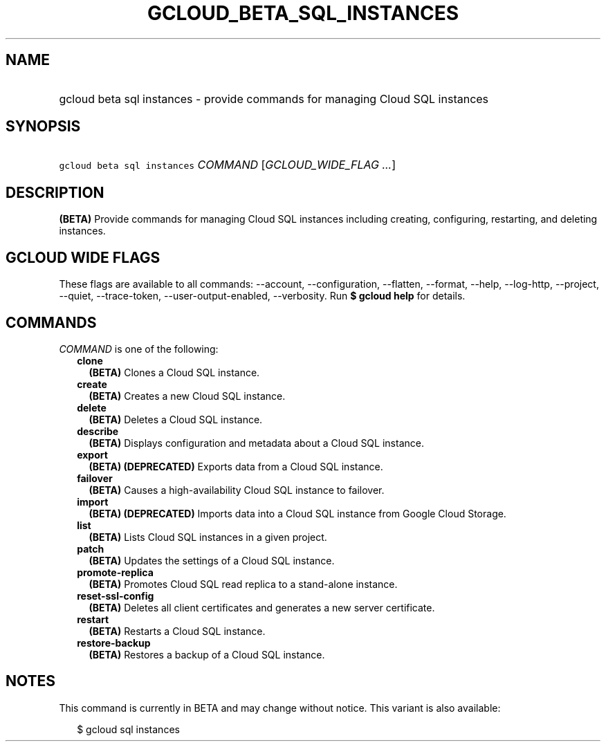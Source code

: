 
.TH "GCLOUD_BETA_SQL_INSTANCES" 1



.SH "NAME"
.HP
gcloud beta sql instances \- provide commands for managing Cloud SQL instances



.SH "SYNOPSIS"
.HP
\f5gcloud beta sql instances\fR \fICOMMAND\fR [\fIGCLOUD_WIDE_FLAG\ ...\fR]



.SH "DESCRIPTION"

\fB(BETA)\fR Provide commands for managing Cloud SQL instances including
creating, configuring, restarting, and deleting instances.



.SH "GCLOUD WIDE FLAGS"

These flags are available to all commands: \-\-account, \-\-configuration,
\-\-flatten, \-\-format, \-\-help, \-\-log\-http, \-\-project, \-\-quiet,
\-\-trace\-token, \-\-user\-output\-enabled, \-\-verbosity. Run \fB$ gcloud
help\fR for details.



.SH "COMMANDS"

\f5\fICOMMAND\fR\fR is one of the following:

.RS 2m
.TP 2m
\fBclone\fR
\fB(BETA)\fR Clones a Cloud SQL instance.

.TP 2m
\fBcreate\fR
\fB(BETA)\fR Creates a new Cloud SQL instance.

.TP 2m
\fBdelete\fR
\fB(BETA)\fR Deletes a Cloud SQL instance.

.TP 2m
\fBdescribe\fR
\fB(BETA)\fR Displays configuration and metadata about a Cloud SQL instance.

.TP 2m
\fBexport\fR
\fB(BETA)\fR \fB(DEPRECATED)\fR Exports data from a Cloud SQL instance.

.TP 2m
\fBfailover\fR
\fB(BETA)\fR Causes a high\-availability Cloud SQL instance to failover.

.TP 2m
\fBimport\fR
\fB(BETA)\fR \fB(DEPRECATED)\fR Imports data into a Cloud SQL instance from
Google Cloud Storage.

.TP 2m
\fBlist\fR
\fB(BETA)\fR Lists Cloud SQL instances in a given project.

.TP 2m
\fBpatch\fR
\fB(BETA)\fR Updates the settings of a Cloud SQL instance.

.TP 2m
\fBpromote\-replica\fR
\fB(BETA)\fR Promotes Cloud SQL read replica to a stand\-alone instance.

.TP 2m
\fBreset\-ssl\-config\fR
\fB(BETA)\fR Deletes all client certificates and generates a new server
certificate.

.TP 2m
\fBrestart\fR
\fB(BETA)\fR Restarts a Cloud SQL instance.

.TP 2m
\fBrestore\-backup\fR
\fB(BETA)\fR Restores a backup of a Cloud SQL instance.


.RE
.sp

.SH "NOTES"

This command is currently in BETA and may change without notice. This variant is
also available:

.RS 2m
$ gcloud sql instances
.RE

